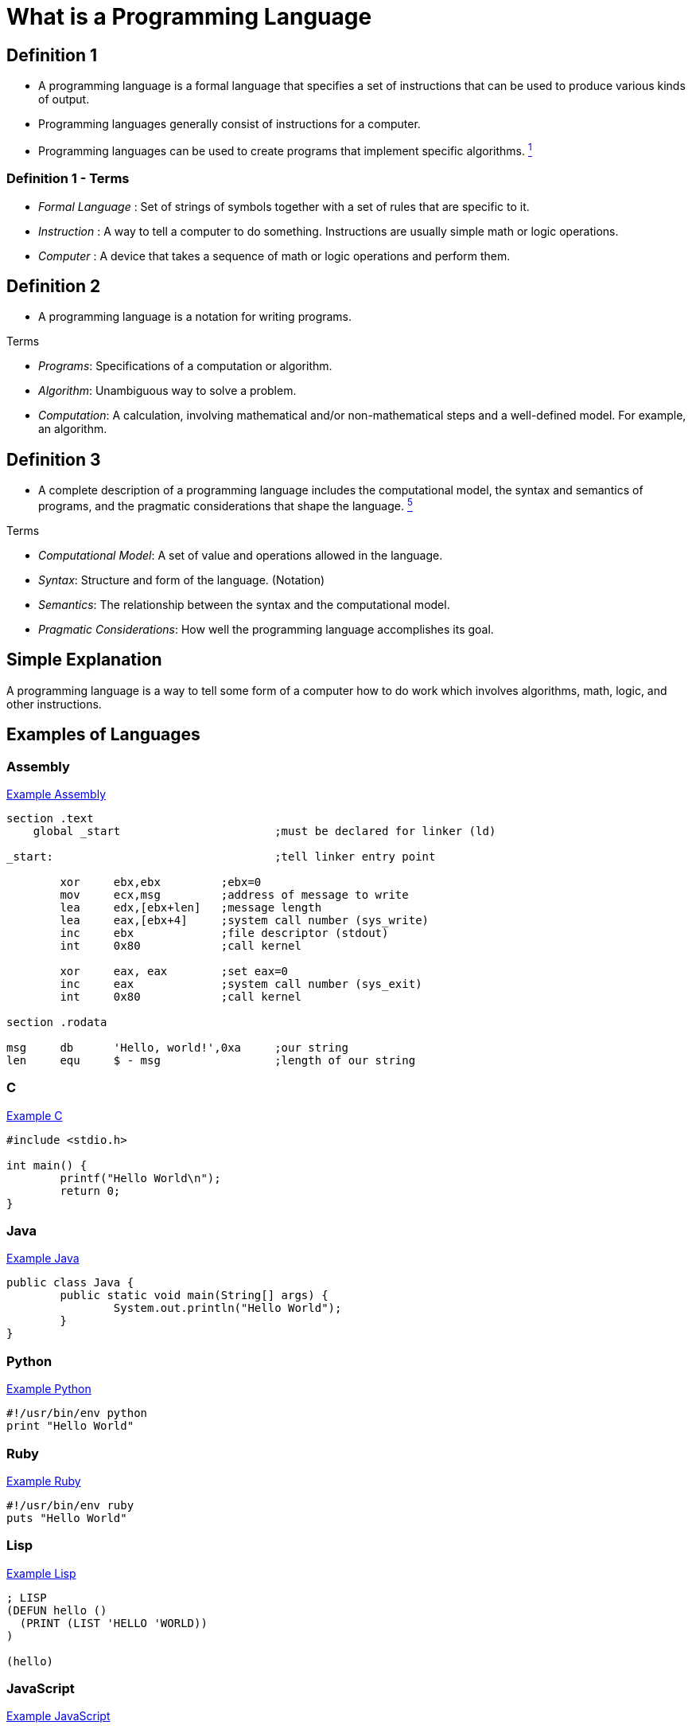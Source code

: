 = What is a Programming Language

== Definition 1
* A programming language is a formal language that specifies a set of instructions that can be used to produce various kinds of output.
* Programming languages generally consist of instructions for a computer.
* Programming languages can be used to create programs that implement specific algorithms. link:https://github.com/rhoads-zach/programming-languages-cirriculum/blob/master/adoc/topics/sources.adoc[^1^]

=== Definition 1 - Terms
* _Formal Language_ : Set of strings of symbols together with a set of rules that are specific to it.
* _Instruction_ : A way to tell a computer to do something. Instructions are usually simple math or logic operations.
* _Computer_ : A device that takes a sequence of math or logic operations and perform them.

== Definition 2
* A programming language is a notation for writing programs.

.Terms
* _Programs_: Specifications of a computation or algorithm.
* _Algorithm_: Unambiguous way to solve a problem.
* _Computation_: A calculation, involving mathematical and/or non-mathematical steps and a well-defined model. For example, an algorithm.


== Definition 3
* A complete description of a programming language includes the computational model, the syntax and semantics of programs, and the pragmatic considerations that shape the language. link:https://github.com/rhoads-zach/programming-languages-cirriculum/blob/master/adoc/topics/sources.adoc[^5^]

.Terms
* _Computational Model_: A set of value and operations allowed in the language.
* _Syntax_: Structure and form of the language. (Notation)
* _Semantics_: The relationship between the syntax and the computational model.
* _Pragmatic Considerations_: How well the programming language accomplishes its goal.


== Simple Explanation
A programming language is a way to tell some form of a computer how to do work which involves algorithms, math, logic, and other instructions.

== Examples of Languages

=== Assembly
.link:https://github.com/leachim6/hello-world/blob/master/a/assembler_nasm_linux.asm[Example Assembly^]
[source]
----
section	.text
    global _start			;must be declared for linker (ld)

_start:					;tell linker entry point

	xor	ebx,ebx 	;ebx=0
	mov	ecx,msg		;address of message to write
	lea	edx,[ebx+len]	;message length
	lea	eax,[ebx+4]	;system call number (sys_write)
	inc	ebx		;file descriptor (stdout)
	int	0x80		;call kernel

	xor	eax, eax	;set eax=0
	inc	eax		;system call number (sys_exit)
	int	0x80		;call kernel

section	.rodata

msg	db	'Hello, world!',0xa	;our string
len	equ	$ - msg			;length of our string
----

=== C
.link:https://github.com/leachim6/hello-world/blob/master/c/c.c[Example C^]
[source,c]
----
#include <stdio.h>

int main() {
	printf("Hello World\n");
	return 0;
}
----

=== Java
.link:https://github.com/leachim6/hello-world/blob/master/j/Java.java[Example Java^]
[source,java]
----
public class Java {
	public static void main(String[] args) {
		System.out.println("Hello World");
	}
}
----

=== Python
.link:https://github.com/leachim6/hello-world/blob/master/p/python.py[Example Python^]
[source,python]
----
#!/usr/bin/env python
print "Hello World"
----

=== Ruby
.link:https://github.com/leachim6/hello-world/blob/master/r/ruby.rb[Example Ruby^]
[source,ruby]
----
#!/usr/bin/env ruby
puts "Hello World"
----

=== Lisp
.link:https://github.com/leachim6/hello-world/blob/master/l/lisp.lsp[Example Lisp^]
[source]
----
; LISP
(DEFUN hello ()
  (PRINT (LIST 'HELLO 'WORLD))
)

(hello)
----

=== JavaScript
.link:https://github.com/leachim6/hello-world/blob/master/j/javascript.js[Example JavaScript^]
[source,javascript]
----
console.log("Hello World");
----

=== More
And link:https://en.wikipedia.org/wiki/List_of_programming_languages[a lot more languages^] and link:https://github.com/leachim6/hello-world[examples^].
